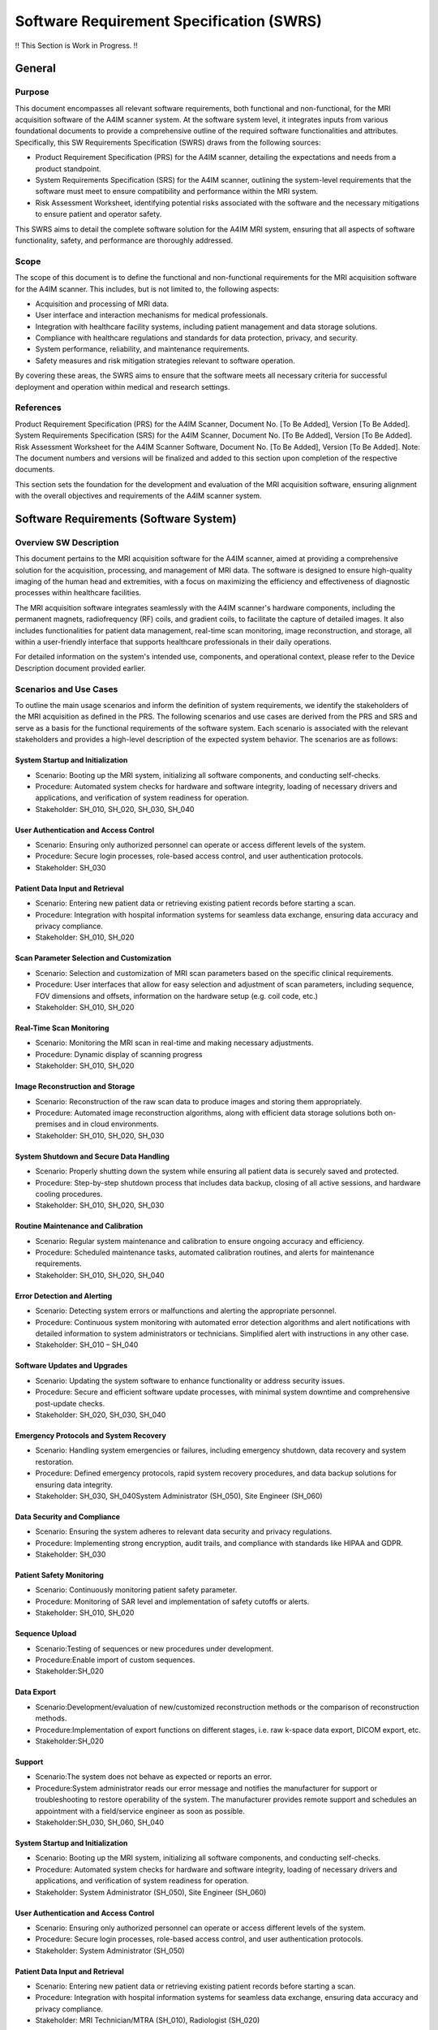 Software Requirement Specification (SWRS)
#########################################

!! This Section is Work in Progress. !!


General
=======
Purpose
-------
This document encompasses all relevant software requirements, both functional and non-functional, for the MRI acquisition software of the A4IM scanner system. At the software system level, it integrates inputs from various foundational documents to provide a comprehensive outline of the required software functionalities and attributes. Specifically, this SW Requirements Specification (SWRS) draws from the following sources:

- Product Requirement Specification (PRS) for the A4IM scanner, detailing the expectations and needs from a product standpoint.
- System Requirements Specification (SRS) for the A4IM scanner, outlining the system-level requirements that the software must meet to ensure compatibility and performance within the MRI system.
- Risk Assessment Worksheet, identifying potential risks associated with the software and the necessary mitigations to ensure patient and operator safety.

This SWRS aims to detail the complete software solution for the A4IM MRI system, ensuring that all aspects of software functionality, safety, and performance are thoroughly addressed.

Scope
-----
The scope of this document is to define the functional and non-functional requirements for the MRI acquisition software for the A4IM scanner. This includes, but is not limited to, the following aspects:

- Acquisition and processing of MRI data.
- User interface and interaction mechanisms for medical professionals.
- Integration with healthcare facility systems, including patient management and data storage solutions.
- Compliance with healthcare regulations and standards for data protection, privacy, and security.
- System performance, reliability, and maintenance requirements.
- Safety measures and risk mitigation strategies relevant to software operation.

By covering these areas, the SWRS aims to ensure that the software meets all necessary criteria for successful deployment and operation within medical and research settings.

References
----------
Product Requirement Specification (PRS) for the A4IM Scanner, Document No. [To Be Added], Version [To Be Added].
System Requirements Specification (SRS) for the A4IM Scanner, Document No. [To Be Added], Version [To Be Added].
Risk Assessment Worksheet for the A4IM Scanner Software, Document No. [To Be Added], Version [To Be Added].
Note: The document numbers and versions will be finalized and added to this section upon completion of the respective documents.

This section sets the foundation for the development and evaluation of the MRI acquisition software, ensuring alignment with the overall objectives and requirements of the A4IM scanner system.

Software Requirements (Software System)
======================================
Overview SW Description
-----------------------
This document pertains to the MRI acquisition software for the A4IM scanner, aimed at providing a comprehensive solution for the acquisition, processing, and management of MRI data. The software is designed to ensure high-quality imaging of the human head and extremities, with a focus on maximizing the efficiency and effectiveness of diagnostic processes within healthcare facilities.

The MRI acquisition software integrates seamlessly with the A4IM scanner's hardware components, including the permanent magnets, radiofrequency (RF) coils, and gradient coils, to facilitate the capture of detailed images. It also includes functionalities for patient data management, real-time scan monitoring, image reconstruction, and storage, all within a user-friendly interface that supports healthcare professionals in their daily operations.

For detailed information on the system's intended use, components, and operational context, please refer to the Device Description document provided earlier.

Scenarios and Use Cases
-----------------------
To outline the main usage scenarios and inform the definition of system requirements, we identify the stakeholders of the MRI acquisition as defined in the PRS. The following scenarios and use cases are derived from the PRS and SRS and serve as a basis for the functional requirements of the software system. Each scenario is associated with the relevant stakeholders and provides a high-level description of the expected system behavior. The scenarios are as follows:

System Startup and Initialization
~~~~~~~~~~~~~~~~~~~~~~~~~~~~~~~~~
- Scenario: Booting up the MRI system, initializing all software components, and conducting self-checks.
- Procedure: Automated system checks for hardware and software integrity, loading of necessary drivers and applications, and verification of system readiness for operation.
- Stakeholder: SH_010, SH_020, SH_030, SH_040

User Authentication and Access Control
~~~~~~~~~~~~~~~~~~~~~~~~~~~~~~~~~~~~~~
- Scenario: Ensuring only authorized personnel can operate or access different levels of the system.
- Procedure: Secure login processes, role-based access control, and user authentication protocols.
- Stakeholder: SH_030

Patient Data Input and Retrieval
~~~~~~~~~~~~~~~~~~~~~~~~~~~~~~~~
- Scenario: Entering new patient data or retrieving existing patient records before starting a scan.
- Procedure: Integration with hospital information systems for seamless data exchange, ensuring data accuracy and privacy compliance.
- Stakeholder: SH_010, SH_020

Scan Parameter Selection and Customization
~~~~~~~~~~~~~~~~~~~~~~~~~~~~~~~~~~~~~~~~~~
- Scenario: Selection and customization of MRI scan parameters based on the specific clinical requirements.
- Procedure: User interfaces that allow for easy selection and adjustment of scan parameters, including sequence, FOV dimensions and offsets, information on the hardware setup (e.g. coil code, etc.)
- Stakeholder: SH_010, SH_020

Real-Time Scan Monitoring
~~~~~~~~~~~~~~~~~~~~~~~~~
- Scenario: Monitoring the MRI scan in real-time and making necessary adjustments.
- Procedure: Dynamic display of scanning progress
- Stakeholder: SH_010, SH_020

Image Reconstruction and Storage
~~~~~~~~~~~~~~~~~~~~~~~~~~~~~~~~
- Scenario: Reconstruction of the raw scan data to produce images and storing them appropriately.
- Procedure: Automated image reconstruction algorithms, along with efficient data storage solutions both on-premises and in cloud environments.
- Stakeholder: SH_010, SH_020, SH_030

System Shutdown and Secure Data Handling
~~~~~~~~~~~~~~~~~~~~~~~~~~~~~~~~~~~~~~~~
- Scenario: Properly shutting down the system while ensuring all patient data is securely saved and protected.
- Procedure: Step-by-step shutdown process that includes data backup, closing of all active sessions, and hardware cooling procedures.
- Stakeholder: SH_010, SH_020, SH_030

Routine Maintenance and Calibration
~~~~~~~~~~~~~~~~~~~~~~~~~~~~~~~~~~~
- Scenario: Regular system maintenance and calibration to ensure ongoing accuracy and efficiency.
- Procedure: Scheduled maintenance tasks, automated calibration routines, and alerts for maintenance requirements.
- Stakeholder: SH_010, SH_020, SH_040

Error Detection and Alerting
~~~~~~~~~~~~~~~~~~~~~~~~~~~~
- Scenario: Detecting system errors or malfunctions and alerting the appropriate personnel.
- Procedure: Continuous system monitoring with automated error detection algorithms and alert notifications with detailed information to system administrators or technicians. Simplified alert with instructions in any other case.
- Stakeholder: SH_010 – SH_040

Software Updates and Upgrades
~~~~~~~~~~~~~~~~~~~~~~~~~~~~~
- Scenario: Updating the system software to enhance functionality or address security issues.
- Procedure: Secure and efficient software update processes, with minimal system downtime and comprehensive post-update checks.
- Stakeholder: SH_020, SH_030, SH_040

Emergency Protocols and System Recovery
~~~~~~~~~~~~~~~~~~~~~~~~~~~~~~~~~~~~~~~
- Scenario: Handling system emergencies or failures, including emergency shutdown, data recovery and system restoration.
- Procedure: Defined emergency protocols, rapid system recovery procedures, and data backup solutions for ensuring data integrity.
- Stakeholder: SH_030, SH_040System Administrator (SH_050), Site Engineer (SH_060)

Data Security and Compliance
~~~~~~~~~~~~~~~~~~~~~~~~~~~~
- Scenario: Ensuring the system adheres to relevant data security and privacy regulations.
- Procedure: Implementing strong encryption, audit trails, and compliance with standards like HIPAA and GDPR.
- Stakeholder: SH_030

Patient Safety Monitoring
~~~~~~~~~~~~~~~~~~~~~~~~~
- Scenario: Continuously monitoring patient safety parameter.
- Procedure: Monitoring of SAR level and implementation of safety cutoffs or alerts.
- Stakeholder: SH_010, SH_020

Sequence Upload
~~~~~~~~~~~~~~~
- Scenario:Testing of sequences or new procedures under development.
- Procedure:Enable import of custom sequences.
- Stakeholder:SH_020

Data Export
~~~~~~~~~~~
- Scenario:Development/evaluation of new/customized reconstruction methods or the comparison of reconstruction methods.
- Procedure:Implementation of export functions on different stages, i.e. raw k-space data export, DICOM export, etc.
- Stakeholder:SH_020

Support
~~~~~~~
- Scenario:The system does not behave as expected or reports an error.
- Procedure:System administrator reads our error message and notifies the manufacturer for support or troubleshooting to restore operability of the system. The manufacturer provides remote support and schedules an appointment with a field/service engineer as soon as possible.
- Stakeholder:SH_030, SH_060, SH_040


System Startup and Initialization
~~~~~~~~~~~~~~~~~~~~~~~~~~~~~~~~~

* Scenario: Booting up the MRI system, initializing all software components, and conducting self-checks.
* Procedure: Automated system checks for hardware and software integrity, loading of necessary drivers and applications, and verification of system readiness for operation.
* Stakeholder: System Administrator (SH_050), Site Engineer (SH_060)

User Authentication and Access Control
~~~~~~~~~~~~~~~~~~~~~~~~~~~~~~~~~~~~~~

* Scenario: Ensuring only authorized personnel can operate or access different levels of the system.
* Procedure: Secure login processes, role-based access control, and user authentication protocols.
* Stakeholder: System Administrator (SH_050)

Patient Data Input and Retrieval
~~~~~~~~~~~~~~~~~~~~~~~~~~~~~~~~

* Scenario: Entering new patient data or retrieving existing patient records before starting a scan.
* Procedure: Integration with hospital information systems for seamless data exchange, ensuring data accuracy and privacy compliance.
* Stakeholder: MRI Technician/MTRA (SH_010), Radiologist (SH_020)

Scan Parameter Selection and Customization
~~~~~~~~~~~~~~~~~~~~~~~~~~~~~~~~~~~~~~~~~~

* Scenario: Selection and customization of MRI scan parameters based on the specific clinical requirements.
* Procedure: User interfaces that allow for easy selection and adjustment of scan parameters, including sequence types, intensity, and duration.
* Stakeholder: MRI Technician/MTRA (SH_010), Radiologist (SH_020), Scientist (SH_040)

Real-Time Scan Monitoring and Adjustment
~~~~~~~~~~~~~~~~~~~~~~~~~~~~~~~~~~~~~~~~

* Scenario: Monitoring the MRI scan in real-time and making necessary adjustments.
* Procedure: Dynamic display of scanning progress, with capabilities to adjust parameters on-the-fly for optimal image quality.
* Stakeholder: MRI Technician/MTRA (SH_010), Radiologist (SH_020)

Image Processing and Storage
~~~~~~~~~~~~~~~~~~~~~~~~~~~~

* Scenario: Processing the raw scan data to produce images and storing them appropriately.
* Procedure: Automated image reconstruction algorithms, along with efficient data storage solutions both on-premises and in cloud environments.
* Stakeholder: Radiologist (SH_020), Scientist (SH_040), System Administrator (SH_050)

System Shutdown and Secure Data Handling
~~~~~~~~~~~~~~~~~~~~~~~~~~~~~~~~~~~~~~~~

* Scenario: Properly shutting down the system while ensuring all patient data is securely saved and protected.
* Procedure: Step-by-step shutdown process that includes data backup, closing of all active sessions, and hardware cooling procedures.
* Stakeholder: System Administrator (SH_050)

Routine Maintenance and Calibration
~~~~~~~~~~~~~~~~~~~~~~~~~~~~~~~~~~~

* Scenario: Regular system maintenance and calibration to ensure ongoing accuracy and efficiency.
* Procedure: Scheduled maintenance tasks, automated calibration routines, and alerts for maintenance requirements.
* Stakeholder: Site Engineer (SH_060), MRI Technician/MTRA (SH_010)

Error Detection and Alerting
~~~~~~~~~~~~~~~~~~~~~~~~~~~~

* Scenario: Detecting system errors or malfunctions and alerting the appropriate personnel.
* Procedure: Continuous system monitoring with automated error detection algorithms and alert notifications to system administrators or technicians.
* Stakeholder: System Administrator (SH_050), Site Engineer (SH_060)

Software Updates and Upgrades
~~~~~~~~~~~~~~~~~~~~~~~~~~~~~

* Scenario: Updating the system software to enhance functionality or address security issues.
* Procedure: Secure and efficient software update processes, with minimal system downtime and comprehensive post-update checks.
* Stakeholder: System Administrator (SH_050), Developer (SH_030)

Emergency Protocols and System Recovery
~~~~~~~~~~~~~~~~~~~~~~~~~~~~~~~~~~~~~~~

* Scenario: Handling system emergencies or failures, including data recovery and system restoration.
* Procedure: Defined emergency protocols, rapid system recovery procedures, and data backup solutions for ensuring data integrity.
* Stakeholder: System Administrator (SH_050), Site Engineer (SH_060)

Interoperability with Other Healthcare Systems
~~~~~~~~~~~~~~~~~~~~~~~~~~~~~~~~~~~~~~~~~~~~~~

* Scenario: Seamless interaction and data exchange with other healthcare systems like EHRs, PACS, and RIS.
* Procedure: Implementing standard protocols and APIs for data exchange, ensuring compatibility with various healthcare IT infrastructures.
* Stakeholder: System Administrator (SH_050), Radiologist (SH_020), Healthcare Facility (SH_100)

Remote System Diagnostics and Support
~~~~~~~~~~~~~~~~~~~~~~~~~~~~~~~~~~~~~

* Scenario: Providing remote assistance and diagnostics for technical issues or user queries.
* Procedure: Remote access capabilities for technical support staff, diagnostic tools for system analysis, and secure communication channels.
* Stakeholder: System Administrator (SH_050), Site Engineer (SH_060)

Data Security and Compliance
~~~~~~~~~~~~~~~~~~~~~~~~~~~~

* Scenario: Ensuring the system adheres to relevant data security and privacy regulations.
* Procedure: Implementing strong encryption, audit trails, and compliance with standards like HIPAA and GDPR.
* Stakeholder: System Administrator (SH_050), Regulatory Affairs Specialist (SH_070)

Power Management and Efficiency
~~~~~~~~~~~~~~~~~~~~~~~~~~~~~~~

* Scenario: Efficient management of system power consumption and operational efficiency.
* Procedure: Power-saving modes during periods of inactivity, efficient power usage during scans, and monitoring of overall system power consumption.
* Stakeholder: System Administrator (SH_050), Site Engineer (SH_060)

Customization and Configuration Management
~~~~~~~~~~~~~~~~~~~~~~~~~~~~~~~~~~~~~~~~~~

* Scenario: Customizing system settings and configurations to meet specific site or user requirements.
* Procedure: Flexible configuration options with user-friendly interfaces, along with configuration profiles for different user roles or scanning requirements.
* Stakeholder: System Administrator (SH_050), MRI Technician/MTRA (SH_010)

Patient Safety Monitoring
~~~~~~~~~~~~~~~~~~~~~~~~~

* Scenario: Continuously monitoring patient safety parameters during scans.
* Procedure: Automated systems for tracking patient vitals, SAR levels, and implementing safety cutoffs or alerts.
* Stakeholder: MRI Technician/MTRA (SH_010), Radiologist (SH_020)




Functional Requirements
=======================

The functional requirements of the MRI acquisition software are derived from the scenarios and use cases outlined in the previous section. These requirements define the specific capabilities and behaviors that the software must exhibit to fulfill the needs of the stakeholders and ensure the successful operation of the MRI system. The functional requirements are organized into categories based on the primary functionalities they address, including acquisition, processing, user interaction, system management, and safety monitoring.

General Requirements
--------------------

.. csv-table::
    :header: "ID", "Description of Requirement", "Verification Idea", "Reference/Traceability", "A4IM Version"
    :widths: 10, 60, 80, 30, 10

    "A4IM_FR_010", "The software shall enable the execution of MRI acquisition jobs, including the upload and execution of pulseq sequences with workflows.", "Conduct an MRI acquisition job using a pulseq sequence and verify workflow integration and execution.", "PRS_0010", "1.0"
    "A4IM_FR_020", "The software shall offer planning tools for MRI examinations, integrating exam trees, workflows, and processing modality worklists.", "Plan an MRI examination using the software tools and verify the integration with exam trees and workflows.", "PRS_0020", "1.0"
    "A4IM_FR_030", "The software shall provide a DICOM viewer to view, compare, and annotate DICOM images of selected records.", "Load a DICOM image in the viewer, perform comparisons and annotations, and verify the functionality.", "PRS_0030", "1.0"
    "A4IM_FR_040", "The software must support user management, allowing assignment of different user roles and supporting a multi-tenancy cloud environment.", "Simulate different user roles to verify role-based access and check for multi-tenancy functionality.", "PRS_0040", "1.0"
    "A4IM_FR_050", "The software shall monitor and display the MRI device's status, including current execution progress, malfunctions, and device connection status.", "During an MRI scan, verify the software displays the current execution progress and detects any malfunctions.", "PRS_0050", "1.0"
    "A4IM_FR_060", "The software must monitor patient safety parameters such as SAR, temperature, total scan time duration, and optionally provide a video stream and patient communication system.", "Simulate an MRI scan and verify monitoring of all specified patient safety parameters.", "PRS_0060", "1.0"
    "A4IM_FR_070", "The software shall enable the integration of processing workflows for MRI raw data or images, including system calibration, image reconstruction, and analysis.", "Test a processing workflow on MRI raw data and verify the execution of system calibration, image reconstruction, and analysis.", "PRS_0070", "1.0"
    "A4IM_FR_080", "The software shall support system calibration activities such as adjustment of Larmor frequency, gradients, system flip angle, and B0-field shimming.", "Perform system calibration using the software and verify the adjustments.", "PRS_0080", "1.0"
    "A4IM_FR_090", "The software must provide a structured form for creating clinical reports, allowing medical professionals to formulate diagnoses.", "Create a clinical report using the software and verify the functionality supports diagnosis formulation.", "PRS_0090", "1.0"
    "A4IM_FR_100", "The software shall manage devices, including organization of different devices, authentication, device selection, and access management based on training.", "Verify the software can organize and manage access to multiple devices with device-specific training requirements.", "PRS_0100", "1.0"


Operational Requirements
------------------------
.. csv-table::
    :header: "ID", "Description of Requirement", "Verification Idea", "Reference/Traceability", "A4IM Version"
    :widths: 10, 60, 80, 30, 10

    "A4IM_FR_110", "The software must continuously monitor and display MRI scan data in real-time, providing feedback on scan quality and progress with instant notification upon scan completion.", "Verify real-time monitoring during an MRI scan, including feedback on scan quality and instant notification at completion.", "PRS_0010", "1.0"
    "A4IM_FR_120", "The software shall provide real-time alerts for scan anomalies or issues, with a response time of less than 5 minutes.", "Simulate a scan anomaly and verify that the software provides an alert within 5 minutes.", "PRS_0020", "1.0"
    "A4IM_FR_130", "The software shall support on-prem setups with 100% compatibility.", "Set up the software in an on-prem environment and verify full functionality and compatibility.", "PRS_0030", "1.0"
    "A4IM_FR_140", "The software shall support cloud setups, accommodating environments without local compute workstations.", "Deploy the software in a cloud environment and verify functionality without local compute dependencies.", "PRS_0040", "1.0"


Regulatory Needs
----------------

.. csv-table::
    :header: "ID", "Description of Requirement", "Verification Idea", "Reference/Traceability", "A4IM Version"
    :widths: 10, 60, 80, 30, 10

    "A4IM_FR_210", "The software must comply with HIPAA, GDPR, FDA regulations, and undergo regular updates for ongoing compliance.", "Review documentation and change logs to verify compliance and regular updates for regulations.", "PRS_0110", "1.0"
    "A4IM_FR_220", "The software shall ensure strong data encryption and role-based access control for securing patient data.", "Test the encryption and access control features to verify compliance with security standards.", "PRS_0120", "1.0"
    "A4IM_FR_230", "The software shall implement Risk Mitigation Measures (RMM) in adherence to ISO 14971:2019.", "Evaluate the implementation of RMM and verify adherence to ISO 14971:2019.", "PRS_0130", "1.0"


Reliability and Resilience Needs
--------------------------------

.. csv-table::
    :header: "ID", "Description of Requirement", "Verification Idea", "Reference/Traceability", "A4IM Version"
    :widths: 10, 60, 80, 30, 10

    "A4IM_FR_210", "The software shall ensure system stability with minimum downtime, aiming for 99.99% uptime.", "Monitor the system over a defined period to verify that the uptime meets or exceeds 99.99%.", "PRS_0210", "1.0"


Performance Requirements
========================

.. csv-table::
    :header: "ID", "Description of Requirement", "Verification Idea", "Reference/Traceability", "A4IM Version"
    :widths: 10, 60, 80, 30, 10

    "A4IM_FR_810", "The software shall initialize and be ready for use within 60 seconds of system startup, ensuring quick readiness for medical operations.", "Measure the time from system startup to when the software is fully operational and ready for use, verifying it does not exceed 60 seconds.", "Startup Performance", "1.0"
    "A4IM_FR_820", "The software shall shut down properly within 30 seconds, ensuring data integrity and system safety.", "Verify the shutdown process from initiation to completion, ensuring it occurs within 30 seconds without data loss or system issues.", "Shutdown Performance", "1.0"
    "A4IM_FR_830", "The software must respond to user inputs within 2 seconds under normal operating conditions, providing a responsive user experience.", "Conduct user interaction tests to verify response times for various commands under normal operating conditions.", "User Input Response", "1.0"
    "A4IM_FR_840", "The software shall provide real-time monitoring with a reaction time not exceeding 1 second, ensuring timely feedback during MRI scans.", "Test the real-time monitoring feature by simulating MRI scans and measuring the reaction time to changes in scan parameters.", "Real-Time Monitoring Performance", "1.0"
    "A4IM_FR_850", "The software must recover from common errors or crashes and restore operation within 60 seconds, minimizing downtime during critical operations.", "Simulate common software errors or crashes and measure the time taken for the software to recover and become operational again.", "Error Recovery Performance", "1.0"


System Interfaces
=================

Interoperability Needs
----------------------

.. csv-table::
    :header: "ID", "Description of Requirement", "Verification Idea", "Reference/Traceability", "A4IM Version"
    :widths: 10, 60, 80, 30, 10

    "A4IM_FR_410", "The software shall ensure compatibility with various DICOM systems for seamless integration with existing healthcare systems.", "Test interoperability with multiple DICOM systems to validate compatibility and seamless integration.", "PRS_0410", "1.0"
    "A4IM_FR_420", "The software shall support data storage using the XNAT platform, ensuring compatibility with widely used medical imaging data storage formats.", "Demonstrate the software's ability to store and retrieve data using the XNAT platform, verifying compatibility.", "PRS_0420", "1.0"
    "A4IM_FR_430", "The software shall support the NIFTI file format for facilitating diverse data representation and interoperability.", "Validate the software's capability to process and manage NIFTI file format data through testing and user feedback.", "PRS_0430", "1.0"
    "A4IM_FR_440", "The software shall support the ISMRMRD file format, aiding in diverse data representation and interoperability for research purposes.", "Ensure the software can handle ISMRMRD file format data seamlessly, facilitating research and development activities.", "PRS_0440", "1.0"
    "A4IM_FR_450", "The software shall support the RAW MR file format, enabling researchers to work with unprocessed MRI data.", "Confirm the software's ability to import, export, and utilize RAW MR file format data for advanced research applications.", "PRS_0450", "1.0"


External Interfaces
===================

.. csv-table::
    :header: "ID", "Description of Requirement", "Verification Idea", "Reference/Traceability", "A4IM Version"
    :widths: 10, 60, 80, 30, 10

    "A4IM_FR_610", "The software shall ensure seamless interaction with patient monitoring systems to enable real-time data exchange, thereby ensuring patient safety.", "Demonstrate real-time data exchange with a patient monitoring system and verify seamless interaction without delays or errors.", "PRS_0610", "1.0"


Warnings, Messages, and Alerts
==============================

.. csv-table::
    :header: "ID", "Description of Requirement", "Verification Idea", "Reference/Traceability", "A4IM Version"
    :widths: 10, 60, 80, 30, 10

    "A4IM_FR_710", "The software shall implement a system for warnings, messages, and alerts in compliance with IEC 60601-1-8, ensuring clear and effective communication of critical information to users.", "Conduct testing to ensure that all warnings, messages, and alerts comply with the specifications of IEC 60601-1-8, including the clarity of communication and the effectiveness of alerting users to critical issues.", "IEC 60601-1-8", "1.0"


Usability
=========

Usability Requirements
----------------------
.. csv-table::
    :header: "ID", "Description of Requirement", "Verification Idea", "Reference/Traceability", "A4IM Version"
    :widths: 10, 60, 80, 30, 10

    "A4IM_FR_310", "The software shall provide an intuitive UI for scan setup and patient management, including comprehensive user manuals and guides, with quick access to frequently used features.", "Conduct usability testing with medical professionals to ensure they can effectively use the system for scan setup and patient management within 30 minutes of initial training.", "PRS_0310", "1.0"
    "A4IM_FR_320", "The software shall provide access to raw MRI data and experimental sequence options for scientists.", "Verify through user feedback and testing that scientists can access and utilize raw MRI data and experimental sequences for their research.", "PRS_0320", "1.0"

Maintenance and Service
=======================

Maintainability Requirements
----------------------------

.. csv-table::
    :header: "ID", "Description of Requirement", "Verification Idea", "Reference/Traceability", "A4IM Version"
    :widths: 10, 60, 80, 30, 10

    "A4IM_FR_510", "The software shall have a scalable architecture to accommodate increasing data and users, featuring a modular design for easy updates and enhancements, and efficient data management and storage solutions.", "Test the system's performance under doubled data and user load to ensure less than 10% degradation.", "PRS_0510", "1.0"














+--------------+-------------+------------+--------------+
|      ID      | Requirement | Acceptance | Traceability |
+==============+=============+============+==============+
| SWRS_FR_0001 | TBD         | TBD        | TBD          |
+--------------+-------------+------------+--------------+
| SWRS_FR_0002 | TBD         | TBD        | TBD          |
+--------------+-------------+------------+--------------+
| SWRS_FR_0003 | TBD         | TBD        | TBD          |
+--------------+-------------+------------+--------------+

Device Communication
====================

Acquisition Request
-------------------

The following information shall be communicated with an acquisition request to specify modality specific instructions/commands.
Authentification and authorization topics are left out for now.

Request:

- **device-id:** Double check if request was communicated to the right device
- **command:** Start, stop, pause, ...
- **parameters:** Key-value pairs, can be simple values, instruction files or a combination of both, device limits
- **record-id:** ID which is assigned per initial request and traced from record creation to the last workflow step, gives access to job-id (may be extended by additional trace ID)
- **device-authentication-key:** TBD

Response: HTTPS_RESPONSE


**Communication Flow**

(Replace by better formatting)

    UI 
    
    -> Acquisition Control

        -> Request acquisition command/parameters (sequence manager)

        -> create record (exam manager) 

        -> get device (device manager)

    -> Device (acquisition request) 
    
    -> Workflow Manager 
    
    -> Workflows


**MR-Domain Model**

(To be moved to SWAD)
JSON payload which is communicated from acquisition control to device (MRI acquisition request).
The following example is


.. code-block:: javascript
    :linenos:

    device_id: str,
    command: enum, // start, stop, pause
    parameters: {
        context: str, // content of a sequence file (can be pulseq)
        format: enum, // pulseq, ocra, ...
        acqusition_limits: {
            // parameters used to calculate SAR, double check for completeness
            patient_height: float,
            patient_weight: float,
            patient_gender: enum,
            patient_age: int,
        },
        sequence_parameters: {
            // User input for MRI console to execute the sequence properly, for now only fov.
            // Note: The following section is specific to the format (here pulseq). 
            // It may vary for different sequence formats and thus should be 
            // implemented as a generic dictionary inside a pydantic MR domain model.
            fov: [
                float, 
                float, 
                float
            ],
            fov_offset: [
                float, 
                float, 
                float
            ]
        }
    }


Device Monitor
--------------

Monitoring of device status through direct connection between device and device manager.
Get the current device status: connected, disconnected, scanning, etc.
    
    TODO: What are possible device status?

The device status is to be implemented as an enum with defined situations (see above).


Device Configuration
--------------------

This set of parameters is specific to one device. Read and/or write requests are performed through the device manager.
Some parameters are fixed limits and cannot be modified by the device manager (`system_limits`).
Another set of parameters may vary over time and may be set from a workflow/workflow-step result (`current_device_configuration`).

.. code-block:: javascript
    :linenos:

    
    system_limits: {
    // hard system limits (read only)
        max_gradients: [
            float, 
            float, 
            float
        ],
        max_rf_duration: float,
        adc_deadtime: float,
        rf_dead_time: float,
        // ...
    },
    current_device_configuration: {
    // temporary system values (read and write)
        larmor_frequency: float,
        flip_angle_calibration: float,
        gradient_calibration: [
            float, 
            float, 
            float
        ],
        gradient_offset: [
            float, 
            float, 
            float
        ],
        // ...
    }




